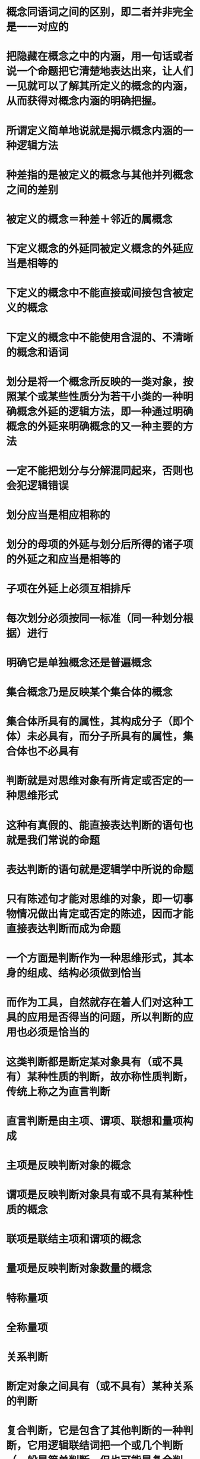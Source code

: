 #+file-path: ../assets/写给中学生的逻辑学_1705721465902_0.pdf
:PROPERTIES:
:file: [[../assets/写给中学生的逻辑学_1705721465902_0.pdf][写给中学生的逻辑学_1705721465902_0.pdf]]
:file-path: ../assets/写给中学生的逻辑学_1705721465902_0.pdf
:END:

* 概念同语词之间的区别，即二者并非完全是一一对应的
:PROPERTIES:
:ls-type: annotation
:hl-page: 15
:hl-color: yellow
:id: 65ab43b4-9d39-4d52-87fa-e5fb5d41f8a9
:END:
* 把隐藏在概念之中的内涵，用一句话或者说一个命题把它清楚地表达出来，让人们一见就可以了解其所定义的概念的内涵，从而获得对概念内涵的明确把握。
:PROPERTIES:
:ls-type: annotation
:hl-page: 19
:hl-color: blue
:id: 65ad1f5e-23ce-4153-8b6c-90febedb315c
:END:
* 所谓定义简单地说就是揭示概念内涵的一种逻辑方法
:PROPERTIES:
:ls-type: annotation
:hl-page: 20
:hl-color: blue
:id: 65ad1f6f-e469-4f2d-960b-641c9f02f7ee
:END:
* 种差指的是被定义的概念与其他并列概念之间的差别
:PROPERTIES:
:ls-type: annotation
:hl-page: 20
:hl-color: blue
:id: 65ad204a-2358-4acb-9a5d-37f92ed3affa
:END:
* 被定义的概念＝种差＋邻近的属概念
:PROPERTIES:
:ls-type: annotation
:hl-page: 20
:hl-color: blue
:id: 65ad2057-a18d-4cb1-ace8-9aebf61e5e1e
:END:
* 下定义概念的外延同被定义概念的外延应当是相等的
:PROPERTIES:
:ls-type: annotation
:hl-page: 23
:hl-color: blue
:id: 65ad2387-6f17-453d-8a29-68c4fd49ab6a
:END:
* 下定义的概念中不能直接或间接包含被定义的概念
:PROPERTIES:
:ls-type: annotation
:hl-page: 24
:hl-color: blue
:id: 65ad23cc-6916-40b1-b8ac-bbb61f973170
:END:
* 下定义的概念中不能使用含混的、不清晰的概念和语词
:PROPERTIES:
:ls-type: annotation
:hl-page: 25
:hl-color: blue
:id: 65ad2420-fa9e-4df2-be32-e28073006261
:END:
* 划分是将一个概念所反映的一类对象，按照某个或某些性质分为若干小类的一种明确概念外延的逻辑方法，即一种通过明确概念的外延来明确概念的又一种主要的方法
:PROPERTIES:
:ls-type: annotation
:hl-page: 26
:hl-color: blue
:id: 65ad247b-49d3-4d93-948d-1a06baae753e
:END:
* 一定不能把划分与分解混同起来，否则也会犯逻辑错误
:PROPERTIES:
:ls-type: annotation
:hl-page: 27
:hl-color: blue
:id: 65ad24a6-7594-42cc-90b7-68e56207924b
:END:
* 划分应当是相应相称的
:PROPERTIES:
:ls-type: annotation
:hl-page: 28
:hl-color: blue
:id: 65ad24e7-38ab-4885-95f6-952ba34fa4f1
:END:
* 划分的母项的外延与划分后所得的诸子项的外延之和应当是相等的
:PROPERTIES:
:ls-type: annotation
:hl-page: 28
:hl-color: blue
:id: 65ad24ed-ae6f-4f14-a7e6-eebde4cd484c
:END:
* 子项在外延上必须互相排斥
:PROPERTIES:
:ls-type: annotation
:hl-page: 30
:hl-color: blue
:id: 65ad2569-89ed-47b2-92c3-13ef127cb3e0
:END:
* 每次划分必须按同一标准（同一种划分根据）进行
:PROPERTIES:
:ls-type: annotation
:hl-page: 30
:hl-color: blue
:id: 65ad256f-4669-4466-bc05-0ed592ba63c5
:END:
* 明确它是单独概念还是普遍概念
:PROPERTIES:
:ls-type: annotation
:hl-page: 31
:hl-color: blue
:id: 65ad25b2-d1da-443e-810c-9c651c277e99
:END:
* 集合概念乃是反映某个集合体的概念
:PROPERTIES:
:ls-type: annotation
:hl-page: 31
:hl-color: blue
:id: 65ad25ed-b720-4ab9-9b40-f780d49a2c32
:END:
* 集合体所具有的属性，其构成分子（即个体）未必具有，而分子所具有的属性，集合体也不必具有
:PROPERTIES:
:ls-type: annotation
:hl-page: 32
:hl-color: blue
:id: 65ad260e-f40f-45dd-aefc-0e36a67f89f5
:END:
* 判断就是对思维对象有所肯定或否定的一种思维形式
:PROPERTIES:
:ls-type: annotation
:hl-page: 38
:hl-color: blue
:id: 65ad2665-0a69-4879-af61-2d9b756eaca5
:END:
* 这种有真假的、能直接表达判断的语句也就是我们常说的命题
:PROPERTIES:
:ls-type: annotation
:hl-page: 39
:hl-color: blue
:id: 65ad2763-678b-4977-964e-5b3b3105087c
:END:
* 表达判断的语句就是逻辑学中所说的命题
:PROPERTIES:
:ls-type: annotation
:hl-page: 8
:hl-color: blue
:id: 65ad277d-5267-4cb8-bda6-55997e6326ef
:END:
* 只有陈述句才能对思维的对象，即一切事物情况做出肯定或否定的陈述，因而才能直接表达判断而成为命题
:PROPERTIES:
:ls-type: annotation
:hl-page: 40
:hl-color: blue
:id: 65b656a1-30ab-4945-961c-29b9692f0fee
:END:
* 一个方面是判断作为一种思维形式，其本身的组成、结构必须做到恰当
:PROPERTIES:
:ls-type: annotation
:hl-page: 44
:hl-color: blue
:id: 65b657b9-768e-4a69-a3a7-3c95ae2a8564
:END:
* 而作为工具，自然就存在着人们对这种工具的应用是否得当的问题，所以判断的应用也必须是恰当的
:PROPERTIES:
:ls-type: annotation
:hl-page: 44
:hl-color: blue
:id: 65b657d4-2f1c-431a-99a3-fb037be3a4d5
:END:
* 这类判断都是断定某对象具有（或不具有）某种性质的判断，故亦称性质判断，传统上称之为直言判断
:PROPERTIES:
:ls-type: annotation
:hl-page: 45
:hl-color: blue
:id: 65b65809-4de9-4d41-b2e7-b18820c0df84
:END:
* 直言判断是由主项、谓项、联想和量项构成
:PROPERTIES:
:ls-type: annotation
:hl-page: 45
:hl-color: blue
:id: 65b65811-aba7-40ef-8314-1683af8031a7
:END:
* 主项是反映判断对象的概念
:PROPERTIES:
:ls-type: annotation
:hl-page: 45
:hl-color: blue
:id: 65b65835-934a-4feb-9347-b0842372e85e
:END:
* 谓项是反映判断对象具有或不具有某种性质的概念
:PROPERTIES:
:ls-type: annotation
:hl-page: 45
:hl-color: blue
:id: 65b6583d-714e-4e6a-80e9-68cd176f09f1
:END:
* 联项是联结主项和谓项的概念
:PROPERTIES:
:ls-type: annotation
:hl-page: 45
:hl-color: blue
:id: 65b65847-5afb-4641-9153-c8f7b74fd33e
:END:
* 量项是反映判断对象数量的概念
:PROPERTIES:
:ls-type: annotation
:hl-page: 45
:hl-color: blue
:id: 65b6584c-5133-49bf-9e5c-f3b6dd8eb427
:END:
* 特称量项
:PROPERTIES:
:ls-type: annotation
:hl-page: 45
:hl-color: blue
:id: 65b65850-7dcb-49b9-ba02-14a8595e972b
:END:
* 全称量项
:PROPERTIES:
:ls-type: annotation
:hl-page: 45
:hl-color: blue
:id: 65b65853-b930-4c6f-a2e3-6683042b946c
:END:
* 关系判断
:PROPERTIES:
:ls-type: annotation
:hl-page: 45
:hl-color: blue
:id: 65b6585d-ad43-4516-afeb-068a17125eeb
:END:
* 断定对象之间具有（或不具有）某种关系的判断
:PROPERTIES:
:ls-type: annotation
:hl-page: 45
:hl-color: blue
:id: 65b65864-51c0-44f8-b27e-dd5be4e57e07
:END:
* 复合判断，它是包含了其他判断的一种判断，它用逻辑联结词把一个或几个判断（一般是简单判断，但也可能是复合判断）联结而成。
:PROPERTIES:
:ls-type: annotation
:hl-page: 46
:hl-color: blue
:id: 65db00b9-62b9-493f-9240-b026c11fa997
:END:
* 联言判断，即断定事物若干情况同时存在的判断
:PROPERTIES:
:ls-type: annotation
:hl-page: 46
:hl-color: blue
:id: 65db00c4-ddbd-4f06-9683-3ca8a313bdb5
:END:
* 选言判断，即断定事物若干可能情况的判断
:PROPERTIES:
:ls-type: annotation
:hl-page: 46
:hl-color: blue
:id: 65db00c9-e5b3-4bef-94de-0082784677c0
:END:
* 假言判断，即断定事物情况之间条件关系的判断
:PROPERTIES:
:ls-type: annotation
:hl-page: 46
:hl-color: blue
:id: 65db00d0-6bed-4f57-b8d1-11600df35fb6
:END:
* 负判断，即通过否定某个判断而得到的判断
:PROPERTIES:
:ls-type: annotation
:hl-page: 46
:hl-color: blue
:id: 65db00de-0094-4b31-a84a-aebdf232657e
:END:
* 关于直言判断自身构成是否恰当的问题，也就是有关作为判断组成要素的各个词项之间的结构是否恰当的问题
:PROPERTIES:
:ls-type: annotation
:hl-page: 47
:hl-color: blue
:id: 65db03e2-d14f-4047-a0d9-b016d765b823
:END:
* 首先就必须要求其主项与谓项是相应相配
:PROPERTIES:
:ls-type: annotation
:hl-page: 47
:hl-color: blue
:id: 65db03ea-b9b7-4bb1-9c77-d9d50fc69d9e
:END:
* 全称量项（每个、任何、没有）与特称量项（有的）
:PROPERTIES:
:ls-type: annotation
:hl-page: 50
:hl-color: blue
:id: 65db04cd-5df6-4808-9658-fdc5506a5db9
:END:
* 这类错用的情况常常是发生在误用多重否定和反诘句的情况下
:PROPERTIES:
:ls-type: annotation
:hl-page: 51
:hl-color: blue
:id: 65db0739-e0fe-4533-804c-a28d78d56158
:END:
* 不要把联言判断的联结词误用为选言判断的联结词，或把选言判断的联结词误用为联言判断的联结词；在运用假言判断时，不要把充分条件假言判断的联结词与必要条件假言判断的联结词相互混用
:PROPERTIES:
:ls-type: annotation
:hl-page: 51
:hl-color: blue
:id: 65db0782-7c5d-469f-96ca-c50b51ee804b
:END:
* 语境指人们在交际过程中表达思想感情的语言环境，它包括说话者、听话者、说话的时间、地点以及交际者共同具有的知识等因素。
:PROPERTIES:
:ls-type: annotation
:hl-page: 55
:hl-color: blue
:id: 65db0864-a8a8-4c0e-9cab-dfabd7e72b3e
:END:
* 狭义的语境，即书面语言的上下文或口头语言的前言后语
:PROPERTIES:
:ls-type: annotation
:hl-page: 55
:hl-color: blue
:id: 65db086c-8a87-413b-862d-3dee0584412d
:END:
* 广义的语境还包括表达思想时的社会环境
:PROPERTIES:
:ls-type: annotation
:hl-page: 55
:hl-color: blue
:id: 65db0871-3d6a-4c2e-99a2-9b24c561767d
:END:
* 只有在一定的语境中，我们才能判定一个判断是恰当的还是不恰当的
:PROPERTIES:
:ls-type: annotation
:hl-page: 55
:hl-color: blue
:id: 65db0894-0c86-4d7e-8484-b11b876392c5
:END:
* 所谓预设是人们在交际过程中，交际双方共同接受的事实和命题
:PROPERTIES:
:ls-type: annotation
:hl-page: 56
:hl-color: blue
:id: 65db08e2-86d1-4663-b4c6-d74b47cca602
:END:
* 如果我们以S表示某一特定语句（表达一特定判断），非S表示对 S的否定，S’表示它们的预设，那么当S真时S’真，非S真时S’也真，即无论S是真还是假，都预设了S’。这是预设的一个重要的性质。因此，一个陈述句及其所表达的判断，如果是有意义的，恰当的，其预设就必须是真的，否则该陈述句及其所表达的判断就是没有意义的，因而也就不可能是恰当的。
:PROPERTIES:
:ls-type: annotation
:hl-page: 57
:hl-color: blue
:id: 65db094f-2928-4743-a3ae-dc70044ef6a7
:END:
* 判断（以及表达判断的命题）必须是真的，其中也包括作为判断成立的前提的预设必须首先是真的
:PROPERTIES:
:ls-type: annotation
:hl-page: 58
:hl-color: blue
:id: 65db0a3d-4135-477a-8ea7-b165b4eb07be
:END:
* 判断（或者表达判断的命题）的断定含义必须清晰、明确、无歧义
:PROPERTIES:
:ls-type: annotation
:hl-page: 59
:hl-color: blue
:id: 65db0a92-4d6b-41c5-aec6-76ee758c5839
:END:
* 首先，作为判断组成部分的概念（或表达概念的词项）必须是明确、清晰而无歧义的
:PROPERTIES:
:ls-type: annotation
:hl-page: 59
:hl-color: blue
:id: 65db0a9e-108f-43a5-858e-fa898db83bba
:END:
* 分析判断所面对的具体实践要求以明确判断的目的和任务
:PROPERTIES:
:ls-type: annotation
:hl-page: 60
:hl-color: blue
:id: 65db0b09-05d7-4273-9e39-3c849d2c3767
:END:
* 推理是由一个或几个已知的命题推出一个新命题的思维形式
:PROPERTIES:
:ls-type: annotation
:hl-page: 64
:hl-color: blue
:id: 65e323e9-5b1f-4df2-9971-dbce36fdbfed
:END:
* 作为推理依据的命题
:PROPERTIES:
:ls-type: annotation
:hl-page: 64
:hl-color: blue
:id: 65e32407-efea-4582-a8b9-6c4ef7c2d494
:END:
* 称为推理的前提
:PROPERTIES:
:ls-type: annotation
:hl-page: 64
:hl-color: blue
:id: 65e3240d-2e0c-4180-a06c-7f92a442886f
:END:
* 前提推出的命题
:PROPERTIES:
:ls-type: annotation
:hl-page: 64
:hl-color: blue
:id: 65e32419-87bd-45c5-b997-5896032db277
:END:
* 称为推理的结论。
:PROPERTIES:
:ls-type: annotation
:hl-page: 64
:hl-color: blue
:id: 65e3241d-2dd1-4361-ad1b-9c3df5b8ef11
:END:
* 所谓推理就是由前提推出结论的一种思维形式
:PROPERTIES:
:ls-type: annotation
:hl-page: 65
:hl-color: blue
:id: 65e32427-1047-4880-88e8-cdb865d68a8f
:END:
* 逻辑学所要研究的是推理形式的有效性
:PROPERTIES:
:ls-type: annotation
:hl-page: 67
:hl-color: blue
:id: 65e3250a-8e87-46e4-a2ea-630d732a9dc8
:END:
* 逻辑学对推理的要求必然是而且也只能是推理要合乎逻辑
:PROPERTIES:
:ls-type: annotation
:hl-page: 67
:hl-color: blue
:id: 65e32513-0fb9-4db5-9004-901195bf84e3
:END:
* 演绎推理，也就是前提能蕴涵结论的推理
:PROPERTIES:
:ls-type: annotation
:hl-page: 67
:hl-color: blue
:id: 65e32533-dd3e-43ba-b32d-40a893201adb
:END:
* 必然性推理
:PROPERTIES:
:ls-type: annotation
:hl-page: 67
:hl-color: blue
:id: 65e3253f-0c9e-4443-acca-5f986f48dda9
:END:
* 由真前提并不能必然推出真结论的推理称为非必然性推理，亦即或然性推理
:PROPERTIES:
:ls-type: annotation
:hl-page: 68
:hl-color: blue
:id: 65e32581-b9cf-45b0-9a72-8c921bdd2947
:END:
* 归纳推理
:PROPERTIES:
:ls-type: annotation
:hl-page: 68
:hl-color: blue
:id: 65e3258c-4f8e-4d86-8f50-e74665be6e85
:END:
* 逻辑学家传统上认为归纳推理的合理性可以通过前提的数目及其所涉及范围的大小来确定的
:PROPERTIES:
:ls-type: annotation
:hl-page: 69
:hl-color: blue
:id: 65e325bf-bdd7-4752-af13-a408f324f642
:END:
* 当概率越大时，结论的可信度越高，该归纳推理就越合理
:PROPERTIES:
:ls-type: annotation
:hl-page: 69
:hl-color: blue
:id: 65e325d2-cf28-4b59-80bf-9a9d1e5eae3d
:END: